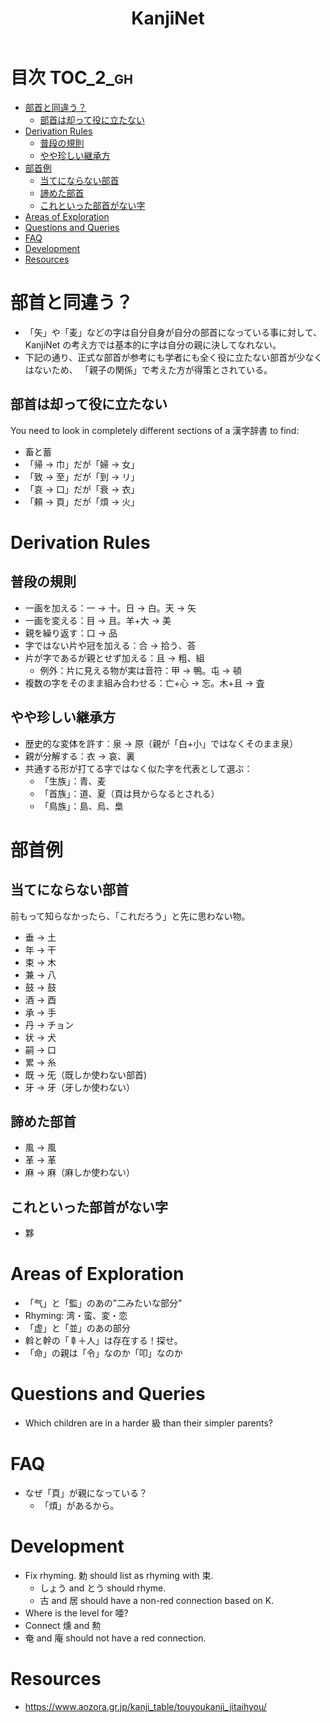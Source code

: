 #+title: KanjiNet

[[file:shimesu.png]]

* 目次 :TOC_2_gh:
- [[#部首と同違う][部首と同違う？]]
  - [[#部首は却って役に立たない][部首は却って役に立たない]]
- [[#derivation-rules][Derivation Rules]]
  - [[#普段の規則][普段の規則]]
  - [[#やや珍しい継承方][やや珍しい継承方]]
- [[#部首例][部首例]]
  - [[#当てにならない部首][当てにならない部首]]
  - [[#諦めた部首][諦めた部首]]
  - [[#これといった部首がない字][これといった部首がない字]]
- [[#areas-of-exploration][Areas of Exploration]]
- [[#questions-and-queries][Questions and Queries]]
- [[#faq][FAQ]]
- [[#development][Development]]
- [[#resources][Resources]]

* 部首と同違う？

+ 「矢」や「麦」などの字は自分自身が自分の部首になっている事に対して、KanjiNet
  の考え方では基本的に字は自分の親に決してなれない。
+ 下記の通り、正式な部首が参考にも学者にも全く役に立たない部首が少なくはないため、
  「親子の関係」で考えた方が得策とされている。

** 部首は却って役に立たない

You need to look in completely different sections of a 漢字辞書 to find:

+ 畜と蓄
+ 「帰 → 巾」だが「婦 → 女」
+ 「致 → 至」だが「到 → リ」
+ 「哀 → 口」だが「衰 → 衣」
+ 「頼 → 頁」だが「煩 → 火」

* Derivation Rules

** 普段の規則

+ 一画を加える：一 → 十。日 → 白。天 → 矢
+ 一画を変える：目 → 且。羊+大 → 美
+ 親を繰り返す：口 → 品
+ 字ではない片や冠を加える：合 → 拾う、荅
+ 片が字であるが親とせず加える：且 → 粗、組
  - 例外：片に見える物が実は音符：甲 → 鴨。屯 → 頓
+ 複数の字をそのまま組み合わせる：亡+心 → 忘。木+且 → 査

** やや珍しい継承方

+ 歴史的な変体を許す：泉 → 原（親が「白+小」ではなくそのまま泉）
+ 親が分解する：衣 → 哀、裏
+ 共通する形が打てる字ではなく似た字を代表として選ぶ：
  - 「生族」：青、麦
  - 「首族」：道、夏（頁は貝からなるとされる）
  - 「鳥族」：島、烏、梟

* 部首例
** 当てにならない部首

前もって知らなかったら、「これだろう」と先に思わない物。

+ 垂 → 土
+ 年 → 干
+ 束 → 木
+ 兼 → 八
+ 鼓 → 鼓
+ 酒 → 酉
+ 承 → 手
+ 丹 → チョン
+ 状 → 犬
+ 嗣 → 口
+ 累 → 糸
+ 既 → 旡（既しか使わない部首)
+ 牙 → 牙（牙しか使わない）

** 諦めた部首

+ 風 → 風
+ 革 → 革
+ 麻 → 麻（麻しか使わない）

** これといった部首がない字

+ 夥

* Areas of Exploration

+ 「气」と「監」のあの”二みたいな部分”
+ Rhyming: 湾・蛮、変・恋
+ 「虚」と「並」のあの部分
+ 斡と幹の「𠦝＋人」は存在する！探せ。
+ 「命」の親は「令」なのか「叩」なのか

* Questions and Queries

+ Which children are in a harder 級 than their simpler parents?

* FAQ

+ なぜ「頁」が親になっている？
  - 「煩」があるから。

* Development

+ Fix rhyming. 勅 should list as rhyming with 束.
  - しょう and とう should rhyme.
  - 古 and 居 should have a non-red connection based on K.
+ Where is the level for 唖?
+ Connect 燻 and 勲
+ 奄 and 庵 should not have a red connection.

* Resources

+ https://www.aozora.gr.jp/kanji_table/touyoukanji_jitaihyou/
